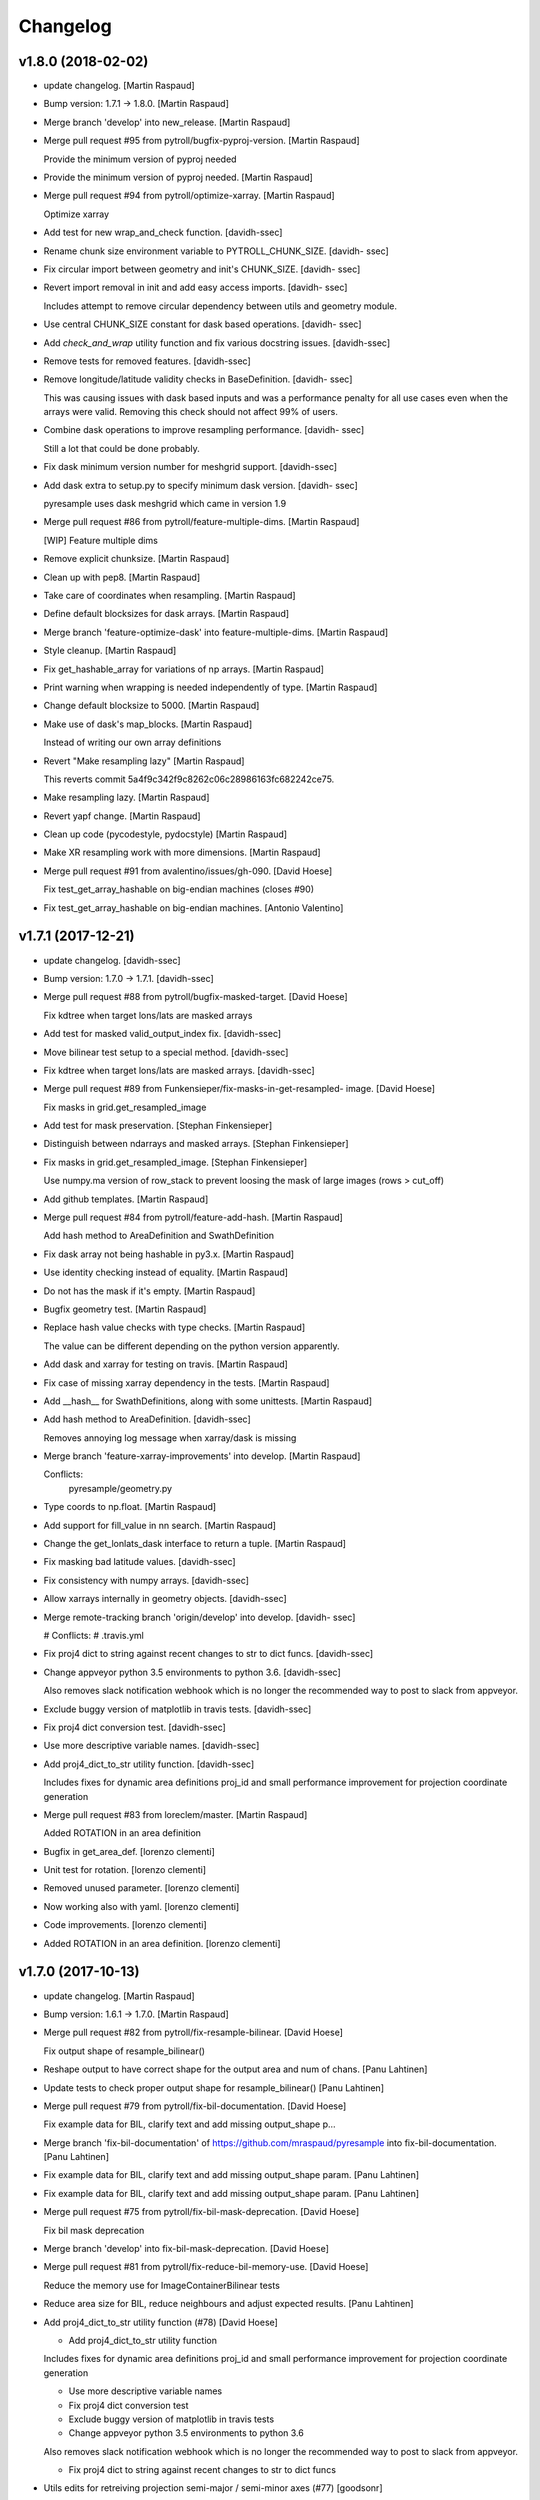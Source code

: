 Changelog
=========


v1.8.0 (2018-02-02)
-------------------
- update changelog. [Martin Raspaud]
- Bump version: 1.7.1 → 1.8.0. [Martin Raspaud]
- Merge branch 'develop' into new_release. [Martin Raspaud]
- Merge pull request #95 from pytroll/bugfix-pyproj-version. [Martin
  Raspaud]

  Provide the minimum version of pyproj needed
- Provide the minimum version of pyproj needed. [Martin Raspaud]
- Merge pull request #94 from pytroll/optimize-xarray. [Martin Raspaud]

  Optimize xarray
- Add test for new wrap_and_check function. [davidh-ssec]
- Rename chunk size environment variable to PYTROLL_CHUNK_SIZE. [davidh-
  ssec]
- Fix circular import between geometry and init's CHUNK_SIZE. [davidh-
  ssec]
- Revert import removal in init and add easy access imports. [davidh-
  ssec]

  Includes attempt to remove circular dependency between utils and
  geometry module.

- Use central CHUNK_SIZE constant for dask based operations. [davidh-
  ssec]
- Add `check_and_wrap` utility function and fix various docstring
  issues. [davidh-ssec]
- Remove tests for removed features. [davidh-ssec]
- Remove longitude/latitude validity checks in BaseDefinition. [davidh-
  ssec]

  This was causing issues with dask based inputs and was a performance
  penalty for all use cases even when the arrays were valid. Removing
  this check should not affect 99% of users.

- Combine dask operations to improve resampling performance. [davidh-
  ssec]

  Still a lot that could be done probably.

- Fix dask minimum version number for meshgrid support. [davidh-ssec]
- Add dask extra to setup.py to specify minimum dask version. [davidh-
  ssec]

  pyresample uses dask meshgrid which came in version 1.9

- Merge pull request #86 from pytroll/feature-multiple-dims. [Martin
  Raspaud]

  [WIP] Feature multiple dims
- Remove explicit chunksize. [Martin Raspaud]
- Clean up with pep8. [Martin Raspaud]
- Take care of coordinates when resampling. [Martin Raspaud]
- Define default blocksizes for dask arrays. [Martin Raspaud]
- Merge branch 'feature-optimize-dask' into feature-multiple-dims.
  [Martin Raspaud]
- Style cleanup. [Martin Raspaud]
- Fix get_hashable_array for variations of np arrays. [Martin Raspaud]
- Print warning when wrapping is needed independently of type. [Martin
  Raspaud]
- Change default blocksize to 5000. [Martin Raspaud]
- Make use of dask's map_blocks. [Martin Raspaud]

  Instead of writing our own array definitions
- Revert "Make resampling lazy" [Martin Raspaud]

  This reverts commit 5a4f9c342f9c8262c06c28986163fc682242ce75.

- Make resampling lazy. [Martin Raspaud]
- Revert yapf change. [Martin Raspaud]
- Clean up code (pycodestyle, pydocstyle) [Martin Raspaud]
- Make XR resampling work with more dimensions. [Martin Raspaud]
- Merge pull request #91 from avalentino/issues/gh-090. [David Hoese]

  Fix test_get_array_hashable on big-endian machines (closes #90)
- Fix test_get_array_hashable on big-endian machines. [Antonio
  Valentino]


v1.7.1 (2017-12-21)
-------------------
- update changelog. [davidh-ssec]
- Bump version: 1.7.0 → 1.7.1. [davidh-ssec]
- Merge pull request #88 from pytroll/bugfix-masked-target. [David
  Hoese]

  Fix kdtree when target lons/lats are masked arrays
- Add test for masked valid_output_index fix. [davidh-ssec]
- Move bilinear test setup to a special method. [davidh-ssec]
- Fix kdtree when target lons/lats are masked arrays. [davidh-ssec]
- Merge pull request #89 from Funkensieper/fix-masks-in-get-resampled-
  image. [David Hoese]

  Fix masks in grid.get_resampled_image
- Add test for mask preservation. [Stephan Finkensieper]
- Distinguish between ndarrays and masked arrays. [Stephan Finkensieper]
- Fix masks in grid.get_resampled_image. [Stephan Finkensieper]

  Use numpy.ma version of row_stack to prevent loosing the mask of
  large images (rows > cut_off)

- Add github templates. [Martin Raspaud]
- Merge pull request #84 from pytroll/feature-add-hash. [Martin Raspaud]

  Add hash method to AreaDefinition and SwathDefinition
- Fix dask array not being hashable in py3.x. [Martin Raspaud]
- Use identity checking instead of equality. [Martin Raspaud]
- Do not has the mask if it's empty. [Martin Raspaud]
- Bugfix geometry test. [Martin Raspaud]
- Replace hash value checks with type checks. [Martin Raspaud]

  The value can be different depending on the python version apparently.
- Add dask and xarray for testing on travis. [Martin Raspaud]
- Fix case of missing xarray dependency in the tests. [Martin Raspaud]
- Add __hash__ for SwathDefinitions, along with some unittests. [Martin
  Raspaud]
- Add hash method to AreaDefinition. [davidh-ssec]

  Removes annoying log message when xarray/dask is missing

- Merge branch 'feature-xarray-improvements' into develop. [Martin
  Raspaud]

  Conflicts:
  	pyresample/geometry.py

- Type coords to np.float. [Martin Raspaud]
- Add support for fill_value in nn search. [Martin Raspaud]
- Change the get_lonlats_dask interface to return a tuple. [Martin
  Raspaud]
- Fix masking bad latitude values. [davidh-ssec]
- Fix consistency with numpy arrays. [davidh-ssec]
- Allow xarrays internally in geometry objects. [davidh-ssec]
- Merge remote-tracking branch 'origin/develop' into develop. [davidh-
  ssec]

  # Conflicts:
  #	.travis.yml

- Fix proj4 dict to string against recent changes to str to dict funcs.
  [davidh-ssec]
- Change appveyor python 3.5 environments to python 3.6. [davidh-ssec]

  Also removes slack notification webhook which is no longer the
  recommended way to post to slack from appveyor.

- Exclude buggy version of matplotlib in travis tests. [davidh-ssec]
- Fix proj4 dict conversion test. [davidh-ssec]
- Use more descriptive variable names. [davidh-ssec]
- Add proj4_dict_to_str utility function. [davidh-ssec]

  Includes fixes for dynamic area definitions proj_id and
  small performance improvement for projection coordinate generation

- Merge pull request #83 from loreclem/master. [Martin Raspaud]

  Added ROTATION in an area definition
- Bugfix in get_area_def. [lorenzo clementi]
- Unit test for rotation. [lorenzo clementi]
- Removed unused parameter. [lorenzo clementi]
- Now working also with yaml. [lorenzo clementi]
- Code improvements. [lorenzo clementi]
- Added ROTATION in an area definition. [lorenzo clementi]


v1.7.0 (2017-10-13)
-------------------
- update changelog. [Martin Raspaud]
- Bump version: 1.6.1 → 1.7.0. [Martin Raspaud]
- Merge pull request #82 from pytroll/fix-resample-bilinear. [David
  Hoese]

  Fix output shape of resample_bilinear()
- Reshape output to have correct shape for the output area and num of
  chans. [Panu Lahtinen]
- Update tests to check proper output shape for resample_bilinear()
  [Panu Lahtinen]
- Merge pull request #79 from pytroll/fix-bil-documentation. [David
  Hoese]

  Fix example data for BIL, clarify text and add missing output_shape p…
- Merge branch 'fix-bil-documentation' of
  https://github.com/mraspaud/pyresample into fix-bil-documentation.
  [Panu Lahtinen]
- Fix example data for BIL, clarify text and add missing output_shape
  param. [Panu Lahtinen]
- Fix example data for BIL, clarify text and add missing output_shape
  param. [Panu Lahtinen]
- Merge pull request #75 from pytroll/fix-bil-mask-deprecation. [David
  Hoese]

  Fix bil mask deprecation
- Merge branch 'develop' into fix-bil-mask-deprecation. [David Hoese]
- Merge pull request #81 from pytroll/fix-reduce-bil-memory-use. [David
  Hoese]

  Reduce the memory use for ImageContainerBilinear tests
- Reduce area size for BIL, reduce neighbours and adjust expected
  results. [Panu Lahtinen]
- Add proj4_dict_to_str utility function (#78) [David Hoese]

  * Add proj4_dict_to_str utility function

  Includes fixes for dynamic area definitions proj_id and
  small performance improvement for projection coordinate generation

  * Use more descriptive variable names

  * Fix proj4 dict conversion test

  * Exclude buggy version of matplotlib in travis tests

  * Change appveyor python 3.5 environments to python 3.6

  Also removes slack notification webhook which is no longer the
  recommended way to post to slack from appveyor.

  * Fix proj4 dict to string against recent changes to str to dict funcs

- Utils edits for retreiving projection semi-major / semi-minor axes
  (#77) [goodsonr]

  proj4 strings converted to dictionary now consistent with other code (no longer has leading '+')
  new logic for reporting projection semi-major / semi-minor axes ('a', 'b') based on information in proj4

- Merge pull request #71 from pytroll/feature-bilinear-image. [David
  Hoese]

  Add image container for bilinear interpolation
- Fix test result assertation. [Panu Lahtinen]
- Add tests for ImageContainerBilinear, rewrap long lines. [Panu
  Lahtinen]
- Fix docstrings. [Panu Lahtinen]
- Mention also ImageContainerBilinear. [Panu Lahtinen]
- Handle 3D input data with bilinear interpolation. [Panu Lahtinen]
- Add ImageContainerBilinear, autopep8. [Panu Lahtinen]
- Merge pull request #74 from pytroll/fix-close-area-file. [David Hoese]

  Use context manager to open area definition files
- Use context manager to open files, PEP8. [Panu Lahtinen]
- Merge pull request #76 from pytroll/feature-xarray. [Martin Raspaud]

  Support resampling of xarray.DataArrays
- Move docstring to init for consistency. [Martin Raspaud]
- Merge develop into feature_xarray. [Martin Raspaud]
- Support get_lonlats_dask in StackedAreaDefinitions. [Martin Raspaud]
- Add get_lonlats_dask for SwathDefinitions. [Martin Raspaud]
- Fix resampling of multidimensional xarrays. [Martin Raspaud]
- Support xarray and use dask for simple cases. [Martin Raspaud]
- WIP: Resampler for xarrays using dask. [Martin Raspaud]
- Fix formatting. [Martin Raspaud]
- Optimize memory consumption. [Martin Raspaud]
- Clean up doc formatting. [Martin Raspaud]
- Add dask.Array returning get_lonlats and get_proj_coords. [Martin
  Raspaud]
- Remove Python 3.3 from travis tests, it's not supported anymore. [Panu
  Lahtinen]
- Supress UserWarning about possible extra neighbours within search
  radius. [Panu Lahtinen]
- Handle masked arrays properly for new Numpy versions. [Panu Lahtinen]


v1.6.1 (2017-09-18)
-------------------
- update changelog. [Martin Raspaud]
- Bump version: 1.6.0 → 1.6.1. [Martin Raspaud]
- Merge pull request #60 from pytroll/feature-dynamic-area. [David
  Hoese]

  Add support for dynamic areas
- Merge branch 'develop' into feature-dynamic-area. [Martin Raspaud]
- Apply assert_allclose to proj dicts for tests. [Martin Raspaud]
- Fix some style issues. [Martin Raspaud]
- Set DynamicArea proj to `omerc` by default. [Martin Raspaud]
- Implement proposed changes in PR review. [Martin Raspaud]
- Use numpy's assert almost equal for area_extent comparisons. [Martin
  Raspaud]
- Document the DynamicArea class. [Martin Raspaud]
- Fix optimal projection computation tests. [Martin Raspaud]
- Pep8 cleanup. [Martin Raspaud]
- Valid index computation optimization. [Martin Raspaud]
- Change bb computation api to use the whole proj_dict. [Martin Raspaud]
- Fix unittests for updated omerc computations. [Martin Raspaud]
- Use other azimuth direction for omerc. [Martin Raspaud]
- Flip x and y size in omerc projection. [Martin Raspaud]
- Bugfix typo. [Martin Raspaud]
- Allow lons and lats to be any array in bb computation. [Martin
  Raspaud]
- Add SwathDefinition tests to the test suite. [Martin Raspaud]
- Support bounding box area computation from SwathDefintion. [Martin
  Raspaud]

  This add support for computing a bounding box area from a swath definition that would fit optimally. The default projection is oblique mercator, with is optimal for locally received imager passes.
- Add support for dynamic areas. [Martin Raspaud]
- Merge pull request #70 from pytroll/feature-radius-parameters. [David
  Hoese]

  Add 'proj4_radius_parameters' to calculate 'a' and 'b' from ellps
- Add tests for proj4_radius_parameters. [davidh-ssec]
- Fix typo in function call in radius parameters. [davidh-ssec]
- Add 'proj4_radius_parameters' to calculate 'a' and 'b' from ellps.
  [davidh-ssec]
- Merge pull request #68 from pytroll/feature-56. [Martin Raspaud]

  Fix GridDefinition as permitted definition in preprocessing utils
- Add more preprocessing tests. [davidh-ssec]
- Fix preprocessing functions to use duck type on provided areas.
  [davidh-ssec]
- Fix GridDefinition as permitted definition in preprocessing utils.
  [davidh-ssec]


v1.6.0 (2017-09-12)
-------------------
- update changelog. [Martin Raspaud]
- Bump version: 1.5.0 → 1.6.0. [Martin Raspaud]
- Make sure x_size and y_size are ints. [Martin Raspaud]
- Merge pull request #69 from pytroll/bugfix-66. [Martin Raspaud]

  Fix write to mask affecting original mask in future versions of numpy

  Fixes #66
- Add python 3.6 to travis tests. [davidh-ssec]
- Fix write to mask affecting original mask in future versions of numpy.
  [davidh-ssec]

  Fix #66

- Merge pull request #67 from pytroll/bugfix-13. [Martin Raspaud]

  Rename `proj_x/y_coords` to `projection_x/y_coords`
- Rename `proj_x/y_coords` to `projection_x/y_coords` [davidh-ssec]

  Fix #13

- Merge pull request #63 from pytroll/feature-multiple-area-files.
  [David Hoese]

  Parse multiple area files
- Fix tests_require in setup.py. [davidh-ssec]
- Use libgeos-dev to depend on the C++ libgeos-X.X.X and libgeos-c1.
  [davidh-ssec]
- Add simple tests for parsing multiple yaml area strings. [davidh-ssec]
- Fix indentation in area file parsing functions. [davidh-ssec]
- Add ability to parse multiple area files at once. [davidh-ssec]
- Merge pull request #65 from pytroll/fix-numpy-1.13. [Martin Raspaud]

  Fix numpy 1.13 compatibility
- Fix boolean mask array usage in gaussian resampling. [davidh-ssec]

  In numpy 1.13 it is illegal to index an array with a boolean
  array of a different size.

- Add mock to test dependencies for python <3.3. [davidh-ssec]
- Use prepackaged numexpr in bdist_rpm. [Martin Raspaud]


v1.5.0 (2017-05-02)
-------------------
- update changelog. [Martin Raspaud]
- Bump version: 1.4.1 → 1.5.0. [Martin Raspaud]
- Merge pull request #58 from pytroll/feature-yaml-areas. [David Hoese]

  Add support for areas in yaml format
- Remove support for python 2.6. [Martin Raspaud]
- Explain that x/y can be lon/lat. [Martin Raspaud]
- Fix __str__ and dump of area defs to be more explicit. [Martin
  Raspaud]
- Add missing doctest file. [Martin Raspaud]
- Add yaml as a requirement. [Martin Raspaud]
- Add support for areas in yaml format. [Martin Raspaud]
- Fix travis script not going back to base directory for coveralls to
  work. [davidh-ssec]

  Sphinx was used for testing and included a `cd` command but that made coveralls unable to find the .coverage output.

  (cherry picked from commit 33e692a)

- Replace dict comprehension for 2.6 compatibility. [davidh-ssec]
- Add basic ll2cr and fornav wrapper tests. [davidh-ssec]


v1.4.1 (2017-04-07)
-------------------
- update changelog. [Martin Raspaud]
- Bump version: 1.4.0 → 1.4.1. [Martin Raspaud]
- Fix non-contiguous arrays passed to EWA resampling. [davidh-ssec]

  Includes fixes for tuple `out` and proper passing of keyword arguments

- Ensure pyproj gets ndarrays with np.nans instead of masked arrays.
  [Panu Lahtinen]
- Handle older numpy versions without "copy" kwrd in .astype() [Panu
  Lahtinen]


v1.4.0 (2017-04-02)
-------------------
- update changelog. [Martin Raspaud]
- Bump version: 1.3.1 → 1.4.0. [Martin Raspaud]
- Add mock to appveyor. [Martin Raspaud]
- Fix 2.6 compatibility. [Martin Raspaud]
- Add StackedAreaDefinition class and helper functions. [Martin Raspaud]


v1.3.1 (2017-03-22)
-------------------
- update changelog. [Martin Raspaud]
- Bump version: 1.3.0 → 1.3.1. [Martin Raspaud]
- Handle TypeError raised by case where all values are masked. [Panu
  Lahtinen]
- Remove trailing spaces in data_reduce.py. [Martin Raspaud]
- Fix data reduction when poles are within area. [Martin Raspaud]
- Make rtd happy with a new requirements file. [Martin Raspaud]
- add pytroll's pykdtree to requirements.txt. [Martin Raspaud]


v1.3.0 (2017-02-07)
-------------------
- update changelog. [Martin Raspaud]
- Bump version: 1.2.9 → 1.3.0. [Martin Raspaud]
- Merge pull request #55 from pytroll/feature-bilinear. [Martin Raspaud]

  Feature bilinear
- Add Python2 miniconda version number. [Panu Lahtinen]
- Rename *area_in* to *source_geo_def* and *area_out* to
  *target_area_def* [Panu Lahtinen]
- Fix search radius from 50e5 meters to 50e3 meters. [Panu Lahtinen]
- Add access to kd_tree parameters reduce_data, segments and epsilon.
  [Panu Lahtinen]
- Add missing return value to docstring. [Panu Lahtinen]
- Remove possibility to use tuple of coordinates as "in_area" [Panu
  Lahtinen]
- Try if older version of Pillow is installable with Python 2.6. [Panu
  Lahtinen]
- Remove obsolete tests + minor adjustments + comments. [Panu Lahtinen]

  Remove tests for functions that were removed.  Add test for getting
  coefficients for quadratic equations.  Add test for _get_ts().  Test
  that small variations doesn't cause failures when solving the quadratic
  equation.  Check all pixels of the output in test_get_bil_info().

- Adjust order so that most common case is first. [Panu Lahtinen]
- Remove parallelity checks. [Panu Lahtinen]

  Don't bother checking if lines area parallel, just run the most common
  (irregular rectangle) for all data, and run the two algorigthms
  consecutively for those where no valid data is yet present (ie. have
  np.nan).

- Test failure of _get_ts_irregular when verticals are parallel. [Panu
  Lahtinen]
- Refactor numpyfying. [Panu Lahtinen]
- Clarify function name. [Panu Lahtinen]
- Refactor. [Panu Lahtinen]

  Move common parts of _get_ts_irregular() and _get_ts_uprights_parallel()
  to two functions: one to get the parameters for quadratic equation and
  one to solve the other fractional distance not solved from the quadratic
  equation.

- Fix example code. [Panu Lahtinen]
- Enable doctest for resampling from bilinear coefficients. [Panu
  Lahtinen]
- Fix unittest which had wrong "correct" value. [Panu Lahtinen]
- Replace np.ma.masked_where() with np.ma.masked_invalid() [Panu
  Lahtinen]
- Move input checks to a function. [Panu Lahtinen]
- Add more unit tests. [Panu Lahtinen]
- Move check of source area to get_bil_info() [Panu Lahtinen]
- Ensure data is not a masked array. [Panu Lahtinen]
- Remove indexing which isn't used. [Panu Lahtinen]
- Unpack result one step further to get a float instead of ndarray.
  [Panu Lahtinen]
- Mask out warnings about invalid values in less and greater. [Panu
  Lahtinen]
- Documentation for pyresample.bilinear. [Panu Lahtinen]
- Add few tests for bilinear interpolation. [Panu Lahtinen]
- Fix typos, fix _get_ts_parallellogram() [Panu Lahtinen]
- Adjust comment. [Panu Lahtinen]
- Ignore messages about invalid values due to np.nan. [Panu Lahtinen]
- Handle cases with parallel sides in the rectangle formed by
  neighbours. [Panu Lahtinen]
- Make it possible to give input coordinates instead of area definition.
  [Panu Lahtinen]
- Fixes: check for # datasets, output shape for multiple datasets,
  masking, make output reshaping optional. [Panu Lahtinen]
- Add convenience function resample_bilinear(), remove unused logging.
  [Panu Lahtinen]
- Rename get_corner() as _get_corner() [Panu Lahtinen]
- Add better docstrings, rename helper functions private. [Panu
  Lahtinen]
- Cleanup code. [Panu Lahtinen]
- Extend docstrings, add a keyword to return masked arrays or arrays
  with np.nan:s. [Panu Lahtinen]
- Add default value for search radius, adjust default number of
  neighbours. [Panu Lahtinen]
- Initial version of bilinear resampling. [Panu Lahtinen]

  NOTE: Only works if both source and destination are area definitions.
  Also to be added is handling for the cases where a__ equals zero (use
  linear solution of bx + c = 0), testing, logging and all the error
  handling.

- Allow areas to be flipped. [Martin Raspaud]
- Factorize get_xy_from_lonlat and get_xy_from_proj_coords. [Martin
  Raspaud]
- Remove `fill_value` documentation for get_neighbour_info. [davidh-
  ssec]

  Fix #50



v1.2.9 (2016-12-13)
-------------------
- update changelog. [Martin Raspaud]
- Bump version: 1.2.8 → 1.2.9. [Martin Raspaud]
- Merge pull request #52 from mitkin/mitkin-pr-setuptools32. [Martin
  Raspaud]

  Specify minimum version of setuptools
- Specify minimum version of setuptools. [Mikhail Itkin]

  Prior to version 3.2 setuptools would not recognize correctly the language of `*.cpp` extensions and would assume it's `*.c` no matter what. Version 3.2 of setuptools fixes that.
- Fix sphinx dependency to support python 2.6 and 3.3. [Martin Raspaud]


v1.2.8 (2016-12-06)
-------------------
- update changelog. [Martin Raspaud]
- Bump version: 1.2.7 → 1.2.8. [Martin Raspaud]
- Correct style in setup.py. [Martin Raspaud]
- Make pykdtree a requirement. [Martin Raspaud]
- Correct style in geometry.py. [Martin Raspaud]
- Allow precision errors when comparing area_extents. [Martin Raspaud]
- Allow numbers in proj dict when building proj4 string. [Martin
  Raspaud]


v1.2.7 (2016-11-15)
-------------------
- update changelog. [Martin Raspaud]
- Bump version: 1.2.6 → 1.2.7. [Martin Raspaud]
- Add bump and changelog config files. [Martin Raspaud]
- Merge pull request #49 from Funkensieper/fix-polygon-area. [Martin
  Raspaud]

  Fix polygon area
- Disable snapping of angles in get_polygon_area() [Stephan
  Finkensieper]

  - Add option to disable snapping in Arc.angle()
  - Don't snap angles when computing polygon areas in order to
    prevent negative area values
  - Adjust reference values in tests on overlap-rate

- Fix polygon area computation for R != 1. [Stephan Finkensieper]

  Parentheses were missing, see

  http://mathworld.wolfram.com/SphericalTriangle.html

  for reference. Only affects earth radius R != 1 which is not
  implemented yet.

- Install pykdtree from conda forge in pre-master. [davidh-ssec]
- Merge pull request #47 from mitkin/feature_plot-cmap. [David Hoese]

  Add option to choose colormap
- Add option to choose colormap. [Mikhail Itkin]

  Make possible to indicate which colormap to use when plotting image



v1.2.6 (2016-10-19)
-------------------
- update changelog. [Martin Raspaud]
- Bump version: 1.2.5 → 1.2.6. [Martin Raspaud]
- Pre master (#44) [Radar, Satellite and Nowcasting Division]

  * add a subset function to the geometry file

  Often subsets of the SEVIRI disk are save in
  SEVIRI products. This new function calculated the
  area extent needed for the specification of the area,
  starting from the SEVIRI full disk area object.

  * added the get_area_extent_for_subset function

  to the geometry.py file

  * new function for getting area subsets

  * new function get_xy_from_proj_coordinates

  retrieve the pixel indices x and y
  from the map projection coordinates in meter
  (very similar to get_xy_from_lonlat)

  * removed pyc file, that should not be in the git repository

- Add appveyor status badge to README. [davidh-ssec]
- Merge remote-tracking branch 'deni90/master' into pre-master-davidh.
  [davidh-ssec]
- Fix test_custom_uncert and test_gauss_uncert for mips* [Daniel
  Knezevic]
- Fix pykdtree install on appveyor by turning off OpenMP. [davidh-ssec]
- Update appveyor config to install missing headers required by
  pykdtree. [davidh-ssec]
- Change appveyor to use conda-forge instead of IOOS. [davidh-ssec]
- Add slack notifications from appveyor. [davidh-ssec]


v1.2.5 (2016-07-21)
-------------------
- update changelog. [Martin Raspaud]
- Bump version: 1.2.4 → 1.2.5. [Martin Raspaud]
- Fix EWA fornav for integer data and add test. [davidh-ssec]

  There was a bug when doing the averaging in EWA where the current pixel was being rounded based on the previous pixel's value instead of the current pixel. This only affects integer data because values above 0 are rounded up by 0.5 and values below 0 are rounded by 0.5, for floats this round value is 0.0.

- Fix certain compilers not liking integers being passed to isnan.
  [davidh-ssec]
- Replace catch_warnings in all tests with astropy version. [davidh-
  ssec]
- Use catch_warnings from astropy (or at least try to) [davidh-ssec]
- Test removing version specific warning checks in `test_swath_wrap`
  [davidh-ssec]
- Move USE_CYTHON handling to if main block in setup.py. [davidh-ssec]
- Fix isnan definition only if a macro doesn't already exist. [davidh-
  ssec]

  Numpy does some special macro stuff to define a good npy_isnan function. Some systems define a macro for it, others don't. Hopefully this works for all systems. A better solution might be to define a templated isnan that calls npy_isnan if it isn't an integer.

- fix EWA compile failure on windows python 3.5. [David Hoese]
- Make pykdtree install on appveyor optional. [davidh-ssec]
- Add pykdtree to appveyor dependencies. [davidh-ssec]
- Fix setup.py test on windows for multiprocessing tests. [davidh-ssec]

  On Windows when new processes are started the initially command is imported or re-executed. For setup.py this is a big problem since the usual boilerplate does not include `if __name__ == "__main__"` so the setup.py test command gets rerun and rerun. This results in the child processes never actually being run for newer versions of python (2.7+). There still seems to be an issue with `test_nearest_resize` on Windows.

- Merge pull request #41 from cpaulik/fix-windows-ewa. [David Hoese]

  Fix Windows CI import Error
- Install scipy in Windows CI to fix import problems. [Christoph Paulik]
- Fix copy/paste error in EWA fornav. [davidh-ssec]

  I had started rewriting EWA in cython then realized it was faster in straight C++ so copied/pasted the cython code and modified it. Seems like I missed this 'or' hanging around.

- Fix NAN constant/macro for EWA on Windows. [davidh-ssec]
- Merge branch 'add-windows-CI' into fix-windows-ewa. [davidh-ssec]
- CI: Add IOOS conda channel to get basemap for Windows and python > 2.
  [Christoph Paulik]
- Merge branch 'add-windows-CI' into fix-windows-ewa. [davidh-ssec]
- Add pyproj to conda install in Appveyor CI. [Christoph Paulik]
- Make extra_compile_args platform dependent. [Christoph Paulik]
- Add Appveyor CI configuration. [Christoph Paulik]
- Fix EWA resampling's isnan to work better with windows. [davidh-ssec]


v1.2.4 (2016-06-27)
-------------------
- update changelog. [Martin Raspaud]
- Bump version: 1.2.3 → 1.2.4. [Martin Raspaud]
- Fix setup.py extension import and use error. [davidh-ssec]
- Fix case when __builtins__ is a dict. [Martin Raspaud]


v1.2.3 (2016-06-21)
-------------------
- update changelog. [Martin Raspaud]
- Bump version: 1.2.2 → 1.2.3. [Martin Raspaud]
- Fix list of package names in setup.py. [davidh-ssec]

  'pyresample.ewa' wasn't listed before and was not importable from an installed package.



v1.2.2 (2016-06-21)
-------------------
- update changelog. [Martin Raspaud]
- Bump version: 1.2.1 → 1.2.2. [Martin Raspaud]
- Add the header files to the MANIFEST.in. [Martin Raspaud]

  Without this, the compilation of the ewa extension crashes.


v1.2.1 (2016-06-21)
-------------------
- update changelog. [Martin Raspaud]
- Bump version: 1.2.0 → 1.2.1. [Martin Raspaud]
- Include EWA header files as dependency for extensions. [davidh-ssec]

  The .c and .cpp files are automatically included because they are listed as sources, but the header files are not. When building a source tarball (uploading to PyPI) the _fornav_templates.h file was not included and building would fail.

- Merge branch 'pre-master' of github.com:mraspaud/pyresample into pre-
  master. [Adam.Dybbroe]
- Merge branch 'pre-master' of github.com:mraspaud/pyresample into pre-
  master. [Adam.Dybbroe]

  Conflicts:
  	docs/source/conf.py

- Run the base class init function first. [Adam.Dybbroe]


v1.2.0 (2016-06-17)
-------------------
- update changelog. [Martin Raspaud]
- Bump version: 1.1.6 → 1.2.0. [Martin Raspaud]
- Merge branch 'northaholic-feature-lonlat2colrow' into pre-master.
  [Adam.Dybbroe]
- Add two convenience methods lonlat2colrow and colrow2lonlat to
  AreaDefinition-class. [Sauli Joro]
- Fix bug in EWA grid origin calculation. [davidh-ssec]

  Forgot that cell height was negative so ended up subtracting a negative, going in the wrong direction for the Y origin of the grid.

- Merge pull request #37 from davidh-ssec/feature-ewa-resampling. [David
  Hoese]

  Feature ewa resampling
- Fix bug in EWA conversion from AreaDefinition to upper-left origin
  X/Y. [davidh-ssec]

  I was using the area extent for the origin x/y locations, but the extent is actually the outer edge of the pixels so half a pixel needs to be added to each coordinate.

- Add EWA C extensions to mocked modules for read the docs. [davidh-
  ssec]

  Readthedocs.org fails to import the _ll2cr and _fornav extensions because it seems to not compile them properly. Their documentation isn't necessarily needed so I'm hoping that mocking them will let the import work.

- Add pyresample.ewa to API documentation list. [davidh-ssec]
- Update EWA wrapper functions to use explicit kwargs. [davidh-ssec]
- Correct comments and documentation in EWA documentation. [davidh-ssec]
- Add ll2cr and fornav wrappers to make calling easier. [davidh-ssec]

  Updated documentation with correct usage and added information why EWA is different than kdtree

- Fix print statements in documentation so doctests are python 3
  compatible. [davidh-ssec]
- Add pillow dependency for plot tests and quicklook extra. [davidh-
  ssec]
- Add 'areas.cfg' file to repository and modify doctests to use that
  instead. [davidh-ssec]
- Run doctests after unittests on travis. [davidh-ssec]
- Fix documentation for AreaDefinition object. [davidh-ssec]
- Update documentation to be numpy style and get rid of all warnings
  when building docs. [davidh-ssec]
- Create special requirements.txt for docs. [davidh-ssec]

  Readthedocs really doesn't like an empty string for the requirements file

- Try empty string for requirements file in readthedocs yaml. [davidh-
  ssec]
- Fix readthedocs yaml config file. [davidh-ssec]

  Readthedocs was using the requirements file during package installation, but was failing to install basemap (not needed for documentation build) so I attempted to make it an empty string in the yaml file. This makes Rtd hang on the build process. This should at least stop the hanging.

- Add napoleon docs extension and intial testing with numpy style
  docstrings. [davidh-ssec]
- Add working example for EWA resampling to docs. [davidh-ssec]

  I originally had this example but removed it when I had import problems. After I figured those out I forgot to put the original example back.

- Add basemap back in to the requirements.txt so that it can be
  installed on travis. [davidh-ssec]

  Similarly removed the requirements file when readthedocs is running and mocked third-party packages to documentation can still be built

- Fix setup.py requiring numpy for extension includes. [davidh-ssec]

  The EWA extensions require the numpy headers to be built. These are normally found by importing numpy and doing `numpy.get_includes()`. Obviously if this is run on a new environment numpy is probably not installed so a simple `python setup.py install` will fail.

- Add "quicklook" extra in to travis test install. [davidh-ssec]

  These packages are needed to properly test the "plot" package. These were included in requirements.txt but have been moved for now.

- Move plot test imports in to test functions for cleaner test failures.
  [davidh-ssec]
- Add readthedocs yaml file for configuration. [davidh-ssec]
- Remove mocked modules from sphinx docs conf.py. [davidh-ssec]

  This is the first step in making pyresamples docs buildable in the current readthedocs version

- Replace relative imports with absolute imports. [davidh-ssec]

  I noticed a lot of warnings and import problems with building pyresample's documentation because of these relative imports

- Add EWA documentation to swath.rst. [davidh-ssec]
- Add tests for EWA fornav module. [davidh-ssec]
- Update documentation for ll2cr and fornav cython. [davidh-ssec]
- Merge remote-tracking branch 'davidh_fork/feature-ewa-resampling' into
  feature-ewa-resampling. [davidh-ssec]

  # Conflicts:
  #	pyresample/ewa/_fornav.pyx
  #	pyresample/ewa/_ll2cr.pyx

- Remove old and unused polar2grid ll2cr and fornav python modules.
  [davidh-ssec]
- Fix travis tests on python 2.6. [davidh-ssec]
- Add ewa ll2cr tests to main test suite. [davidh-ssec]
- Add simple tests for ewa ll2cr. [davidh-ssec]

  These tests were adapted from Polar2Grid so some of the terminology or organization might reflect P2G's design rather than satpy or pyresample.

- Revert import multiprocessing setup.py for python 2.6 compatibility.
  [davidh-ssec]
- Fix old polar2grid import in ll2cr module. [davidh-ssec]
- Add method for converting area def to areas.def string format.
  [davidh-ssec]
- Remove unused code from fornav wrapper. [davidh-ssec]
- Add initial EWA files copied from Polar2Grid. [davidh-ssec]
- Add basic documentation to fornav cython function. [davidh-ssec]
- Remove old and unused polar2grid ll2cr and fornav python modules.
  [davidh-ssec]
- Fix travis tests on python 2.6. [davidh-ssec]
- Add ewa ll2cr tests to main test suite. [davidh-ssec]
- Add simple tests for ewa ll2cr. [davidh-ssec]

  These tests were adapted from Polar2Grid so some of the terminology or organization might reflect P2G's design rather than satpy or pyresample.

- Revert import multiprocessing setup.py for python 2.6 compatibility.
  [davidh-ssec]
- Fix old polar2grid import in ll2cr module. [davidh-ssec]
- Add method for converting area def to areas.def string format.
  [davidh-ssec]
- Remove unused code from fornav wrapper. [davidh-ssec]
- Add initial EWA files copied from Polar2Grid. [davidh-ssec]
- Add .gitignore with python and C patterns. [davidh-ssec]
- Update tests so they don't fail on OSX. [davidh-ssec]

  OSX seems to calculate slightly different results from `_spatial_mp.Cartesian` regardless of numexpr being installed. Although the changes are small they seem to affect the results enough to fail this test compared to normal linux execution.

- Add 'load_tests' for easier test selection. [davidh-ssec]

  PyCharm and possibly other IDEs don't really play well with unittest TestSuites, but work as expected when `load_tests` is used.

- Make kd_tree test work on older numpy version. [Martin Raspaud]

  VisibleDeprecationWarning is not available in numpy <1.9.
- Adapt to newest pykdtree version. [Martin Raspaud]

  The kdtree object's attribute `data_pts` has been renamed to `data`.
- Run tests on python 3.5 in travis also. [Martin Raspaud]


v1.1.6 (2016-02-25)
-------------------
- update changelog. [Martin Raspaud]
- Bump version: 1.1.5 → 1.1.6. [Martin Raspaud]
- Fix #35 supporting scipy kdtree again. [Martin Raspaud]

  A previous commit was looking for a 'data_pts' attribute in the kdtree
  object, which is available in pykdtree, but not scipy.
- Merge pull request #32 from mitkin/master. [Martin Raspaud]

  [tests] Skip deprecation warnings in test_gauss_multi_uncert
- Merge remote-tracking branch 'gh-pytroll/pre-master' [Mikhail Itkin]
- Put quotes around pip version specifiers to make things work. [Martin
  Raspaud]
- Install the right matplotlib in travis. [Martin Raspaud]

  The latest matplotlib (1.5) doesn't support python 2.6 and 3.3. This patch
  chooses the right matplotlib version to install depending on the python
  version at hand.
- Skip deprecation warnings. [Mikhail Itkin]

  Catch the rest of the warnings. Check if there is only one, and
  whether it contains the relevant message ('possible more than 8
  neighbours found'). This patch is necessary for python 2.7.9 and newer

- Merge pull request #31 from bhawkins/fix-kdtree-dtype. [Martin
  Raspaud]

  Fix possible type mismatch with pykdtree.
- Add test to expose pykdtree TypeError exception. [Brian Hawkins]
- Fix possible type mismatch with pykdtree. [Brian Hawkins]


v1.1.5 (2015-10-12)
-------------------
- update changelog. [Martin Raspaud]
- Bump version: 1.1.4 → 1.1.5. [Martin Raspaud]
- Don't build on 3.2 anymore (because of coverage's lack of support for
  3.2). [Martin Raspaud]
- Fix build badge adress. [Martin Raspaud]
- Fix the unicode problem in python3. [Martin Raspaud]


v1.1.4 (2015-10-08)
-------------------

Fix
~~~
- Bugfix: Accept unicode proj4 strings. Fixes #24. [Martin Raspaud]

Other
~~~~~
- update changelog. [Martin Raspaud]
- Bump version: 1.1.3 → 1.1.4. [Martin Raspaud]
- Add python-configobj as a rpm requirement in setup.cfg. [Martin
  Raspaud]
- Add setup.cfg to allow rpm generation with bdist_rpm. [Martin Raspaud]
- Bugfix to address a numpy DeprecationWarning. [Martin Raspaud]

  Numpy won't take non-integer indices soon, so make index an int.
- Merge branch 'release-1.1.3' [Martin Raspaud]
- Merge branch 'licence-lgpl' into pre-master. [Martin Raspaud]
- Switch to lgplv3, and bump up version number. [Martin Raspaud]
- Swith badge to main repository. [Martin Raspaud]
- Merge branch 'hotfix-v1.1.2' into pre-master. [Martin Raspaud]
- Merge branch 'hotfix-v1.1.2' [Martin Raspaud]
- Bump up version number. [Martin Raspaud]
- Merge branch 'mitkin-master' into hotfix-v1.1.2. [Martin Raspaud]
- Merge branch 'master' of https://github.com/mitkin/pyresample into
  mitkin-master. [Martin Raspaud]
- [test_plot] allow travis to test plot.py. [Mikhail Itkin]
- [pip+travis] use `requirements.txt` [Mikhail Itkin]

  Use `requirements.txt` instead of setuptools' `extras_require`
  for installing basemap.

  That is because PyPi basemap version won't find libgeos library
  so we resolve to use latest basemap from git. `Extras_require` don't
  allow providing custom links, only PyPi package names, so we have to
  specify links in requirements.txt. `dependency_links` argument to
  `setup` call is meant for cruicial dependencies, not custom ones, so we
  don't use them neither.

- [README] markdown + build status. [Mikhail Itkin]

   * Using markdown extension, added `README` symlink
   * Added travis build status badge

- remove pip `-e` switch. [Mikhail Itkin]
- Merge branch 'master' of github.com:mitkin/pyresample. [Mikhail Itkin]
- don't use setup.py for basemap installation. [Mikhail Itkin]

  Instead of putting basemap and matplotlib into `extras_require`
  install them directly
- don't use setup.py for basemap installation. [Mikhail Itkin]

  Instead of putting basemap and matplotlib into `extras_require`
  install them directly

- Using ubuntu GIS custom ppa. [Mikhail Itkin]

  Added custom ppa with more up-to-date libgeos dependencies
- Install extra requirements using pip functionality. [Mikhail Itkin]
- Added more meaningful "quicklooks" name. [Mikhail Itkin]

  Using quicklooks name as it's what matplotlib and basemap are needed for
- [setup] added plotting dependencies. [Mikhail Itkin]

  pyresample/plot requires two extra dependencies:
   * matplotlib
   * basemap

- [travis] added system dependencies. [Mikhail Itkin]

   * matplotlib requires libfreetype6-dev
   * basemap requires libgeos libgeos-c1 and libgeos-dev

- Merge branch 'release-v1.1.1' [Martin Raspaud]
- Merge branch 'release-v1.1.1' [Martin Raspaud]
- Restore API functionality by importing necessary modules in __init__
  [Martin Raspaud]
- Merge branch 'release-v1.1.1' into pre-master. [Martin Raspaud]

  Conflicts:
  	pyresample/geometry.py
  	pyresample/kd_tree.py
  	test/test_geometry.py

- Removing old test directory. [Martin Raspaud]
- Merge the hotfix and the unittest restructuring into the release
  branch. [Martin Raspaud]
- Merge branch 'release-v1.1.1' into hotfix-1.1.1. [Thomas Lavergne]

  Conflicts:
  	pyresample/geometry.py
  	test/test_geometry.py
  	test/test_grid.py

- Be specific about the valid range of longitudes. [Thomas Lavergne]
- Be more specific about the valid longitude range [-180:+180[. Add a
  test for utils.wrap_longitudes() [Thomas Lavergne]
- Add check on valid latitude in [-90:+90] (and associated test) [Thomas
  Lavergne]
- Automatic longitude wrapping (bugfix towards 1.1.1) [Thomas Lavergne]
- Merge branch 'release-v1.1.1' into pre-master. [Martin Raspaud]
- Add news about new release. [Martin Raspaud]
- remove some relative imports. [Martin Raspaud]
- Cleanup and bump up version number to v1.1.1. [Martin Raspaud]
- Add pykdtree to the list of requirements for travis. [Martin Raspaud]
- Add .travis.yml file for automatic testing. [Martin Raspaud]
- Correct handling of long type in kd_tree.py for Python 2. [Martin
  Valgur]
- Made testing of a Proj4 string independent of the order of elements
  inside the string since the order was different on Python 2 and 3.
  Replaced deprecated failIf with assertFalse. [Martin Valgur]
- Multiple small fixes to make the code work on both Python 2 and 3.
  shmem_as_ndarray() now uses numpy.frombuffer() to provide equivalent
  functionality. [Martin Valgur]
- Got rid of dependencies on the six package. [Martin Valgur]
- Applied python-modernize to pyresample. [Martin Valgur]
- Update README. [Martin Raspaud]
- Merge branch 'pre-master' of https://code.google.com/p/pyresample into
  pre-master. [Martin Raspaud]
- A stray line of code is removed and I take back the recent enhancement
  concerning swath to swath mapping. [Adam Dybbroe]
- Removed debug printouts. [Adam Dybbroe]
- More active support of swath to swath reprojection. [Adam Dybbroe]
- Add a plot on multiprocessing performance increases. [Martin Raspaud]
- Added outer_boundary_corners property to the area def class. [Adam
  Dybbroe]
- corrected docs. [Esben S. Nielsen]
- modified uncert count to show above 0. Updated docs to relect uncert
  option. [Esben S. Nielsen]
- cleaned up code a bit in kd_tree.py. [Esben S. Nielsen]
- made API doc work with readthedocs and bumped version number. [Esben
  S. Nielsen]
- cleaned up code and tests. [Esben S. Nielsen]
- added masking of uncert counts. [Esben S. Nielsen]
- test passes again for uncertainty calculations. [Esben S. Nielsen]
- changed uncertainty API. First working uncertainty version. [Esben S.
  Nielsen]
- not quite there. [Esben S. Nielsen]
- basic uncertainty implemented. [Esben S. Nielsen]
- updated docs. [Esben S. Nielsen]
- Fixing bug, and adding unittest-main run. [Adam Dybbroe]
- Making get_xy_from_lonlat work on arrays of points as well as single
  points. [Adam Dybbroe]
- renamed functions in geometry.py and added proj_x_coords and
  proj_y_coords properties. [Esben S. Nielsen]
- corrected __eq__ in geometry. [Esben S. Nielsen]
- Merge branch 'pre-master' of https://code.google.com/p/pyresample into
  pre-master. [Adam Dybbroe]
- now kd_tree resampling selects dtype. [Esben S. Nielsen]
- removed random print statement. [Esben S. Nielsen]
- made get_capabilites function. [Esben S. Nielsen]
- test passes again. [Esben S. Nielsen]
- removed caching from geometry. [Esben S. Nielsen]
- Merge branch 'pre-master' of https://code.google.com/p/pyresample into
  pre-master. [Martin Raspaud]
- Optimize transform_lonlats with numexpr. [Martin Raspaud]
- Unittests should work for both py2.6 and 2.7. [Adam Dybbroe]
- updated docs. [Esben S. Nielsen]
- fixed unit tests. [Esben S. Nielsen]
- Using assertRaises in py2.6 and py2.7 compatible version. [Adam
  Dybbroe]
- bugfix to unittest suite. [Adam Dybbroe]
- Trying to make test-functions compatible with both python 2.6 and 2.7.
  [Adam Dybbroe]
- Fixing bug in get_xy_from_lonlat and adding unittests on this
  function. [Adam Dybbroe]
- Adding function get_xy_from_lonlat. [Adam Dybbroe]
- integrated pykdtree and handled latlong projection bug. [Esben S.
  Nielsen]
- updated unit tests according to deprecation warnings. [Esben S.
  Nielsen]
- Better parsing of a area definition (allow ':' in value fields) [Lars
  Orum Rasmussen]
- updated docs. [Esben S. Nielsen]
- Merge branch 'pre-master' of https://code.google.com/p/pyresample into
  pre-master. [Martin Raspaud]
- doc version. [esn]
- improved Basemap integration with globe projections. Updated docs on
  epsilon. [esn]
- Accomodate for allclose behaviour change in numpy 1.6.2. [Martin
  Raspaud]

  From 1.6.2 numpy.allclose does not accept arrays that cannot be
  broadcasted to the same shape. Hence a ValueError catch to return False.

- updadet doc for plotting. [Esben S. Nielsen]
- updated plot test to use AGG. [Esben S. Nielsen]
- Now handles plotting in Plate Carre projection. Added utils.fwhm2sigma
  function. [Esben S. Nielsen]
- Merge branch 'master' of https://code.google.com/p/pyresample. [Esben
  S. Nielsen]
- added pypi info. [Esben S. Nielsen]
- built docs. [Esben S. Nielsen]
- corrected test_swath.py to account for implementation specific
  precision. [Esben S. Nielsen]
- more datatype specifications. [Esben S. Nielsen]
- removed warning check for python 2.5. [Esben S. Nielsen]
- corrected multi channnel bug. Added warnings for potential problematic
  neighbour query condition. [Esben S. Nielsen]
- Now str() generates a unique string for area and coordinate definition
  object. [Lars Orum Rasmussen]
- corrected manifest so doc images are included. [Esben S. Nielsen]
- Moved tests dir to test. Updated MANIFEST.in. [Esben S. Nielsen]
- Added MANIFEST.in. [Esben S. Nielsen]
- Applied setup.py patches. Made plotting more robust. [Esben S.
  Nielsen]
- applied patch for getting version number. [Esben S. Nielsen]
- Bugfixing quicklooks. [StorPipfugl]
- Updated docs. [StorPipfugl]
- Updated docs. [StorPipfugl]
- Updated docs. [StorPipfugl]
- Added Basemap integration. [StorPipfugl]
- Added Basemap integration. [StorPipfugl]
- Updated docs. [StorPipfugl]
- Rebuild docs. [StorPipfugl]
- Made setup.py more robust. [StorPipfugl]
- New doc version. [StorPipfugl]
- Updated tests. [StorPipfugl]
- Reduced size of linesample arrays. Restructures kd_tree query to
  remove redundant lon lat calculations. [StorPipfugl]
- Added geographic filtering. Swaths can now be concatenated and
  appended. User no langer have to ravel data before resampling.
  [StorPipfugl]
- Updated docs. [StorPipfugl]
- Updated install_requires. [StorPipfugl]
- version 0.7.3. [StorPipfugl]
- Bugfixes: Correct number of channels in empty result set. Resampling
  of masked data to 1d swath now works. [StorPipfugl]
- Added Martin's spherical geometry operations. Updated documentation.
  [StorPipfugl]
- Added equal and not equal operators for geometry defs. Restructured
  the geometry module to be pickable. Added correct handling of empty
  result data sets. [StorPipfugl]
- Incomplete - taskpyresample. [StorPipfugl]
- Set svn:mime-type. [StorPipfugl]
- Corrected doc errors. [StorPipfugl]
- Removed dist dir. [StorPipfugl]
- No commit message. [StorPipfugl]
- Updated documentation. New release. [StorPipfugl]
- Started updating docstrings. [StorPipfugl]
- Restructured API. [StorPipfugl]
- Now uses geometry types. Introduced API symmetry between swath->grid
  and grid->swath resampling. [StorPipfugl]
- Consolidated version tag. [StorPipfugl]
- Mime types set. [StorPipfugl]
- Mime types set. [StorPipfugl]
- Removed test. [StorPipfugl]
- Removed unneeded function. [StorPipfugl]
- Mime types set. [StorPipfugl]
- Mime types set. [StorPipfugl]
- No commit message. [StorPipfugl]
- Moved to Google Code under GPLv3 license. [StorPipfugl]
- moved to Google Code. [StorPipfugl]



